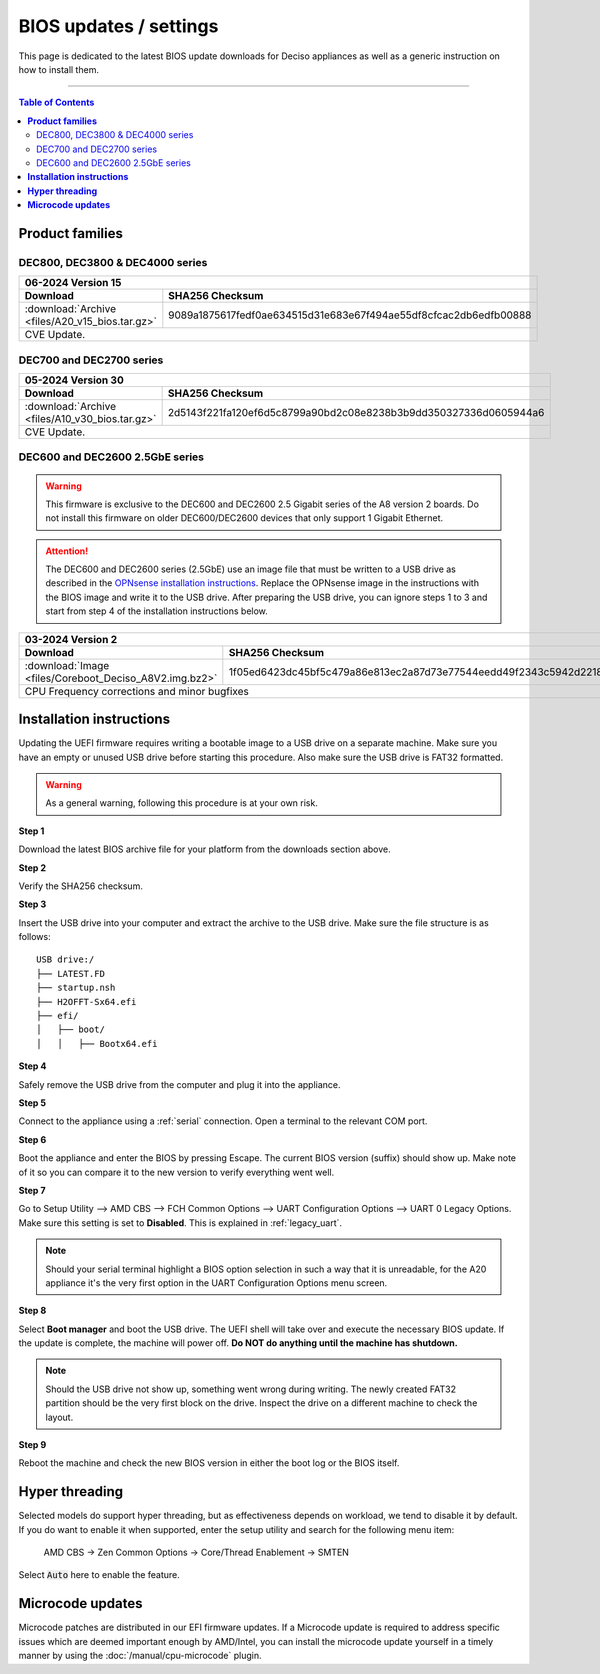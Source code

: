 ====================================
BIOS updates / settings
====================================

This page is dedicated to the latest BIOS update downloads for Deciso appliances as well as a generic instruction on
how to install them.

=====================================================================================================================

.. contents:: Table of Contents
    :local:


**Product families**
=====================================================================================================================

--------------------------------------
DEC800, DEC3800 & DEC4000 series
--------------------------------------

+---------------------------------------------------------------------------------------------------------------------------------------------------------+
|**06-2024** Version 15                                                                                                                                   |
+-------------------------------------------------------------------------+-------------------------------------------------------------------------------+
| Download                                                                |SHA256 Checksum                                                                |
+=========================================================================+===============================================================================+
|:download:`Archive <files/A20_v15_bios.tar.gz>`                          |9089a1875617fedf0ae634515d31e683e67f494ae55df8cfcac2db6edfb00888               |
+-------------------------------------------------------------------------+-------------------------------------------------------------------------------+
| CVE Update.                                                                                                                                             |
+---------------------------------------------------------------------------------------------------------------------------------------------------------+


-------------------------
DEC700 and DEC2700 series
-------------------------

+---------------------------------------------------------------------------------------------------------------------------------------------------------+
|**05-2024** Version 30                                                                                                                                   |
+-------------------------------------------------------------------------+-------------------------------------------------------------------------------+
| Download                                                                |SHA256 Checksum                                                                |
+=========================================================================+===============================================================================+
|:download:`Archive <files/A10_v30_bios.tar.gz>`                          |2d5143f221fa120ef6d5c8799a90bd2c08e8238b3b9dd350327336d0605944a6               |
+-------------------------------------------------------------------------+-------------------------------------------------------------------------------+
| CVE Update.                                                                                                                                             |
+---------------------------------------------------------------------------------------------------------------------------------------------------------+

--------------------------------
DEC600 and DEC2600 2.5GbE series
--------------------------------

.. Warning::

    This firmware is exclusive to the DEC600 and DEC2600 2.5 Gigabit series of the A8 version 2 boards. Do not install this firmware
    on older DEC600/DEC2600 devices that only support 1 Gigabit Ethernet.

.. Attention::

    The DEC600 and DEC2600 series (2.5GbE) use an image file that must be written to a USB drive as described in the
    `OPNsense installation instructions <../manual/install.html#installation-media>`__. Replace the OPNsense image in the instructions with the BIOS
    image and write it to the USB drive. After preparing the USB drive, you can ignore steps 1 to 3 and start from step 4
    of the installation instructions below.


+---------------------------------------------------------------------------------------------------------------------------------------------------------+
|**03-2024** Version 2                                                                                                                                    |
+-------------------------------------------------------------------------+-------------------------------------------------------------------------------+
| Download                                                                |SHA256 Checksum                                                                |
+=========================================================================+===============================================================================+
|:download:`Image <files/Coreboot_Deciso_A8V2.img.bz2>`                   |1f05ed6423dc45bf5c479a86e813ec2a87d73e77544eedd49f2343c5942d2218               |
+-------------------------------------------------------------------------+-------------------------------------------------------------------------------+
| CPU Frequency corrections and minor bugfixes                                                                                                            |
+---------------------------------------------------------------------------------------------------------------------------------------------------------+

**Installation instructions**
=====================================================================================================================

Updating the UEFI firmware requires writing a bootable image to a USB drive on a separate machine.
Make sure you have an empty or unused USB drive before starting this procedure. Also make sure the USB
drive is FAT32 formatted.

.. warning::

    As a general warning, following this procedure is at your own risk.


**Step 1**

Download the latest BIOS archive file for your platform from the downloads section above.

**Step 2**


Verify the SHA256 checksum.

**Step 3**

Insert the USB drive into your computer and extract the archive to the USB drive. Make sure the file structure is as follows:

::

    USB drive:/
    ├── LATEST.FD
    ├── startup.nsh
    ├── H2OFFT-Sx64.efi
    ├── efi/
    │   ├── boot/
    │   │   ├── Bootx64.efi


**Step 4**

Safely remove the USB drive from the computer and plug it into the appliance.

**Step 5**

Connect to the appliance using a :ref:`serial` connection. Open a terminal to the relevant COM port.

**Step 6**

Boot the appliance and enter the BIOS by pressing Escape. The current BIOS version (suffix) should show up.
Make note of it so you can compare it to the new version to verify everything went well.

**Step 7**

Go to Setup Utility --> AMD CBS --> FCH Common Options --> UART Configuration Options --> UART 0 Legacy Options.
Make sure this setting is set to **Disabled**. This is explained in :ref:`legacy_uart`.

.. note::

    Should your serial terminal highlight a BIOS option selection in such a way that it is unreadable, for
    the A20 appliance it's the very first option in the UART Configuration Options menu screen.

**Step 8**

Select **Boot manager** and boot the USB drive. The UEFI shell will take over and execute the necessary BIOS update.
If the update is complete, the machine will power off. **Do NOT do anything until the machine has shutdown.**

.. note::

    Should the USB drive not show up, something went wrong during writing. The newly created FAT32 partition
    should be the very first block on the drive. Inspect the drive on a different machine to check the layout.

**Step 9**

Reboot the machine and check the new BIOS version in either the boot log or the BIOS itself.


**Hyper threading**
=====================================================================================================================

Selected models do support hyper threading, but as effectiveness depends on workload, we tend to disable it by default.
If you do want to enable it when supported,  enter the setup utility and search for the following menu item:

    AMD CBS -> Zen Common Options  -> Core/Thread Enablement  -> SMTEN

Select :code:`Auto` here to enable the feature.


**Microcode updates**
=====================================================================================================================

Microcode patches are distributed in our EFI firmware updates. If a Microcode update is required to address specific
issues which are deemed important enough by AMD/Intel, you can install the microcode update yourself in a timely
manner by using the :doc:`/manual/cpu-microcode` plugin.
